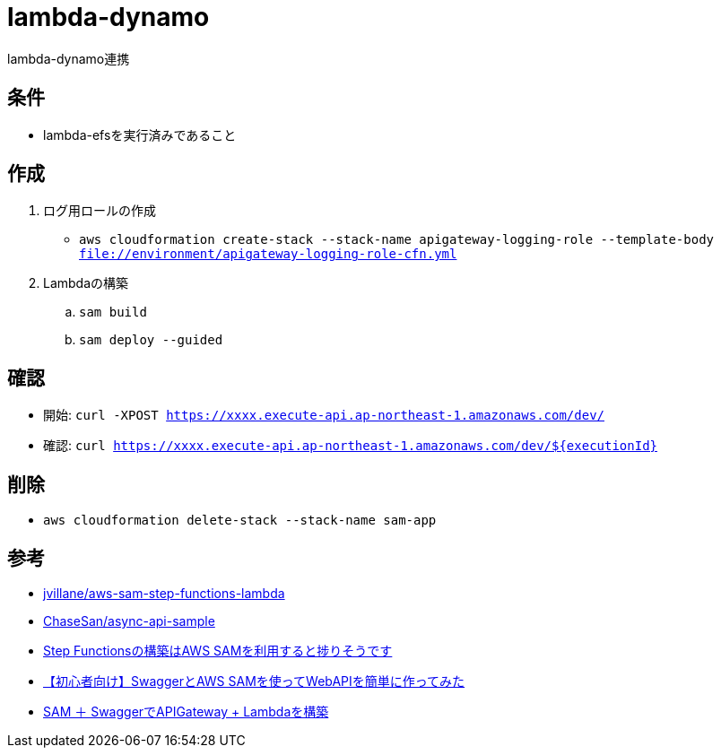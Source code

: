 = lambda-dynamo

lambda-dynamo連携

== 条件

* lambda-efsを実行済みであること

== 作成

. ログ用ロールの作成
** `aws cloudformation create-stack --stack-name apigateway-logging-role --template-body file://environment/apigateway-logging-role-cfn.yml`
. Lambdaの構築
.. `sam build`
.. `sam deploy --guided`

== 確認

** 開始: `curl -XPOST https://xxxx.execute-api.ap-northeast-1.amazonaws.com/dev/`
** 確認: `curl https://xxxx.execute-api.ap-northeast-1.amazonaws.com/dev/${executionId}`

== 削除

* `aws cloudformation delete-stack --stack-name sam-app`

== 参考

* https://github.com/jvillane/aws-sam-step-functions-lambda[jvillane/aws-sam-step-functions-lambda]
* https://github.com/ChaseSan/async-api-sample[ChaseSan/async-api-sample]
* https://dev.classmethod.jp/articles/aws-sam-step-functions/[Step Functionsの構築はAWS SAMを利用すると捗りそうです]
* https://dev.classmethod.jp/articles/serverless-swagger-apigateway/[【初心者向け】SwaggerとAWS SAMを使ってWebAPIを簡単に作ってみた]
* https://qiita.com/meno-m/items/a7423e3b84bb5d887fd6[SAM ＋ SwaggerでAPIGateway + Lambdaを構築]
 
